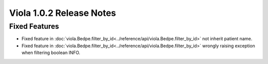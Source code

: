 .. _release_notes_1_0_2:

====================================
Viola 1.0.2 Release Notes
====================================
---------------
Fixed Features
---------------

- Fixed feature in :doc:`viola.Bedpe.filter_by_id<../reference/api/viola.Bedpe.filter_by_id>` not inherit patient name.
- Fixed feature in :doc:`viola.Bedpe.filter_by_id<../reference/api/viola.Bedpe.filter_by_id>` wrongly raising exception when filtering boolean INFO.